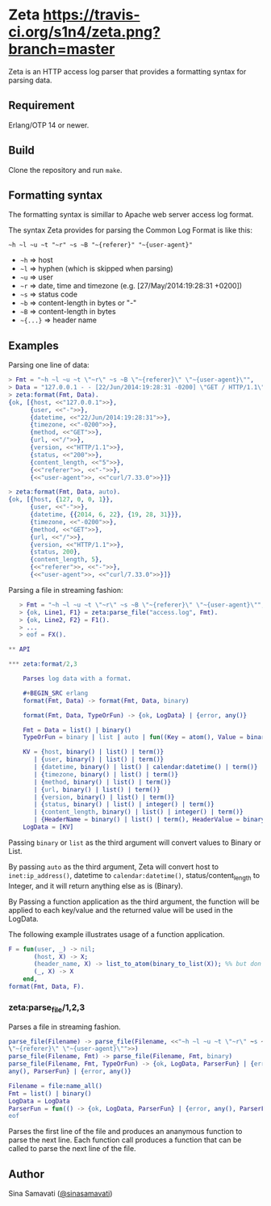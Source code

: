 * Zeta [[https://travis-ci.org/s1n4/zeta][https://travis-ci.org/s1n4/zeta.png?branch=master]]

  Zeta is an HTTP access log parser that provides a formatting syntax for
  parsing data.

** Requirement

   Erlang/OTP 14 or newer.

** Build

   Clone the repository and run ~make~.

** Formatting syntax

   The formatting syntax is simillar to Apache web server access log format.

   The syntax Zeta provides for parsing the Common Log Format is like this:
   #+BEGIN_SRC
   ~h ~l ~u ~t "~r" ~s ~B "~{referer}" "~{user-agent}"
   #+END_SRC

   - =~h= => host
   - =~l= => hyphen (which is skipped when parsing)
   - =~u= => user
   - =~r= => date, time and timezone (e.g. [27/May/2014:19:28:31 +0200])
   - =~s= => status code
   - =~b= => content-length in bytes or "-"
   - =~B= => content-length in bytes
   - =~{...}= => header name

** Examples

   Parsing one line of data:

   #+BEGIN_SRC erlang
   > Fmt = "~h ~l ~u ~t \"~r\" ~s ~B \"~{referer}\" \"~{user-agent}\"",
   > Data = "127.0.0.1 - - [22/Jun/2014:19:28:31 -0200] \"GET / HTTP/1.1\" 200 5 \"-\" \"curl/7.33.0\"",
   > zeta:format(Fmt, Data).
   {ok, [{host, <<"127.0.0.1">>},
         {user, <<"-">>},
         {datetime, <<"22/Jun/2014:19:28:31">>},
         {timezone, <<"-0200">>},
         {method, <<"GET">>},
         {url, <<"/">>},
         {version, <<"HTTP/1.1">>},
         {status, <<"200">>},
         {content_length, <<"5">>},
         {<<"referer">>, <<"-">>},
         {<<"user-agent">>, <<"curl/7.33.0">>}]}

   > zeta:format(Fmt, Data, auto).
   {ok, [{host, {127, 0, 0, 1}},
         {user, <<"-">>},
         {datetime, {{2014, 6, 22}, {19, 28, 31}}},
         {timezone, <<"-0200">>},
         {method, <<"GET">>},
         {url, <<"/">>},
         {version, <<"HTTP/1.1">>},
         {status, 200},
         {content_length, 5},
         {<<"referer">>, <<"-">>},
         {<<"user-agent">>, <<"curl/7.33.0">>}]}
   #+END_SRC

   Parsing a file in streaming fashion:

   #+BEGIN_SRC erlang
   > Fmt = "~h ~l ~u ~t \"~r\" ~s ~B \"~{referer}\" \"~{user-agent}\"",
   > {ok, Line1, F1} = zeta:parse_file("access.log", Fmt).
   > {ok, Line2, F2} = F1().
   > ...
   > eof = FX().

** API

*** zeta:format/2,3

    Parses log data with a format.

    #+BEGIN_SRC erlang
    format(Fmt, Data) -> format(Fmt, Data, binary)

    format(Fmt, Data, TypeOrFun) -> {ok, LogData} | {error, any()}

    Fmt = Data = list() | binary()
    TypeOrFun = binary | list | auto | fun((Key = atom(), Value = binary()) -> Value1)

    KV = {host, binary() | list() | term()}
       | {user, binary() | list() | term()}
       | {datetime, binary() | list() | calendar:datetime() | term()}
       | {timezone, binary() | list() | term()}
       | {method, binary() | list() | term()}
       | {url, binary() | list() | term()}
       | {version, binary() | list() | term()}
       | {status, binary() | list() | integer() | term()}
       | {content_length, binary() | list() | integer() | term()}
       | {HeaderName = binary() | list() | term(), HeaderValue = binary() | list() | term()}
    LogData = [KV]
    #+END_SRC

    Passing =binary= or =list= as the third argument will convert values to
    Binary or List.

    By passing =auto= as the third argument, Zeta will convert host to
    =inet:ip_address()=, datetime to =calendar:datetime()=,
    status/content_length to Integer, and it will return anything else as is
    (Binary).

    By Passing a function application as the third argument, the function will
    be applied to each key/value and the returned value will be used in the
    LogData.

    The following example illustrates usage of a function application.
    #+BEGIN_SRC erlang
    F = fun(user, _) -> nil;
           (host, X) -> X;
           (header_name, X) -> list_to_atom(binary_to_list(X)); %% but don't do this
           (_, X) -> X
        end,
    format(Fmt, Data, F).
    #+END_SRC

*** zeta:parse_file/1,2,3

    Parses a file in streaming fashion.

    #+BEGIN_SRC erlang
    parse_file(Filename) -> parse_file(Filename, <<"~h ~l ~u ~t \"~r\" ~s ~B
    \"~{referer}\" \"~{user-agent}\"">>)
    parse_file(Filename, Fmt) -> parse_file(Filename, Fmt, binary)
    parse_file(Filename, Fmt, TypeOrFun) -> {ok, LogData, ParserFun} | {error,
    any(), ParserFun} | {error, any()}

    Filename = file:name_all()
    Fmt = list() | binary()
    LogData = LogData
    ParserFun = fun(() -> {ok, LogData, ParserFun} | {error, any(), ParserFun} |
    eof
    #+END_SRC

    Parses the first line of the file and produces an ananymous function to
    parse the next line.
    Each function call produces a function that can be called to parse the next
    line of the file.

** Author

   Sina Samavati ([[https://twitter.com/sinasamavati][@sinasamavati]])
